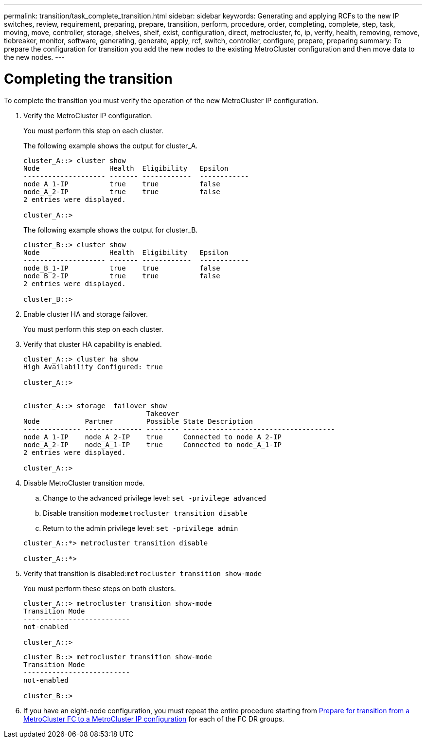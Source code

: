 ---
permalink: transition/task_complete_transition.html
sidebar: sidebar
keywords: Generating and applying RCFs to the new IP switches, review, requirement, preparing, prepare, transition, perform, procedure, order, completing, complete, step, task, moving, move, controller, storage, shelves, shelf, exist, configuration, direct, metrocluster, fc, ip, verify, health, removing, remove, tiebreaker, monitor, software, generating, generate, apply, rcf, switch, controller, configure, prepare, preparing
summary: To prepare the configuration for transition you add the new nodes to the existing MetroCluster configuration and then move data to the new nodes.
---

= Completing the transition
:icons: font
:imagesdir: ../media/

[.lead]
To complete the transition you must verify the operation of the new MetroCluster IP configuration.

. Verify the MetroCluster IP configuration.
+
You must perform this step on each cluster.
+
The following example shows the output for cluster_A.
+
....
cluster_A::> cluster show
Node                 Health  Eligibility   Epsilon
-------------------- ------- ------------  ------------
node_A_1-IP          true    true          false
node_A_2-IP          true    true          false
2 entries were displayed.

cluster_A::>
....
+
The following example shows the output for cluster_B.
+
....
cluster_B::> cluster show
Node                 Health  Eligibility   Epsilon
-------------------- ------- ------------  ------------
node_B_1-IP          true    true          false
node_B_2-IP          true    true          false
2 entries were displayed.

cluster_B::>
....

. Enable cluster HA and storage failover.
+
You must perform this step on each cluster.

. Verify that cluster HA capability is enabled.
+
....
cluster_A::> cluster ha show
High Availability Configured: true

cluster_A::>


cluster_A::> storage  failover show
                              Takeover
Node           Partner        Possible State Description
-------------- -------------- -------- -------------------------------------
node_A_1-IP    node_A_2-IP    true     Connected to node_A_2-IP
node_A_2-IP    node_A_1-IP    true     Connected to node_A_1-IP
2 entries were displayed.

cluster_A::>
....

. Disable MetroCluster transition mode.
 .. Change to the advanced privilege level: `set -privilege advanced`
 .. Disable transition mode:``metrocluster transition disable``
 .. Return to the admin privilege level: `set -privilege admin`

+
....
cluster_A::*> metrocluster transition disable

cluster_A::*>
....
. Verify that transition is disabled:``metrocluster transition show-mode``
+
You must perform these steps on both clusters.
+
....
cluster_A::> metrocluster transition show-mode
Transition Mode
--------------------------
not-enabled

cluster_A::>
....
+
....
cluster_B::> metrocluster transition show-mode
Transition Mode
--------------------------
not-enabled

cluster_B::>
....

. If you have an eight-node configuration, you must repeat the entire procedure starting from link:concept_requirements_for_fc_to_ip_transition_mcc.html[Prepare for transition from a MetroCluster FC to a MetroCluster IP configuration] for each of the FC DR groups.
